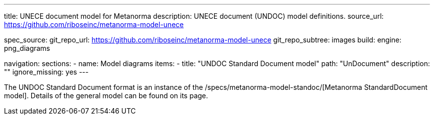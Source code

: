 ---
title: UNECE document model for Metanorma
description: UNECE document (UNDOC) model definitions.
source_url: https://github.com/riboseinc/metanorma-model-unece

spec_source:
  git_repo_url: https://github.com/riboseinc/metanorma-model-unece
  git_repo_subtree: images
  build:
    engine: png_diagrams

navigation:
  sections:
  - name: Model diagrams
    items:
    - title: "UNDOC Standard Document model"
      path: "UnDocument"
      description: ""
      ignore_missing: yes
---


The UNDOC Standard Document format is an instance
of the /specs/metanorma-model-standoc/[Metanorma StandardDocument model].
Details of the general model can be found on its page.
